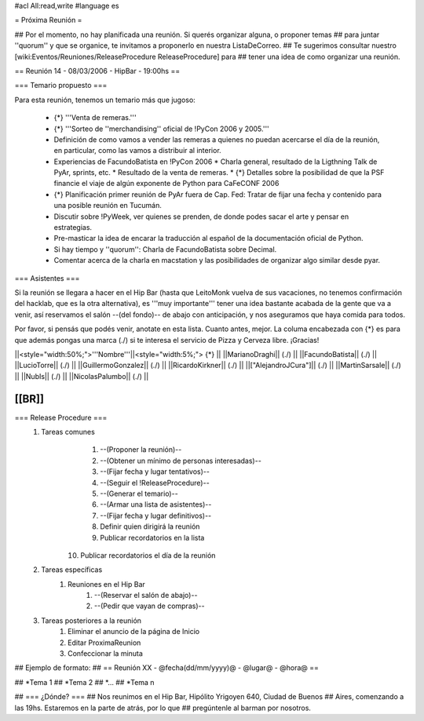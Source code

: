 #acl All:read,write
#language es

= Próxima Reunión =

## Por el momento, no hay planificada una reunión. Si querés organizar alguna, o proponer temas
## para juntar ''quorum'' y que se organice, te invitamos a proponerlo en nuestra ListaDeCorreo.
## Te sugerimos consultar nuestro [wiki:Eventos/Reuniones/ReleaseProcedure ReleaseProcedure] para
## tener una idea de como organizar una reunión.

== Reunión 14 - 08/03/2006 - HipBar - 19:00hs ==

=== Temario propuesto ===

Para esta reunión, tenemos un temario más que jugoso:

 * {*} '''Venta de remeras.'''
 * {*} '''Sorteo de ''merchandising'' oficial de !PyCon 2006 y 2005.'''
 * Definición de como vamos a vender las remeras a quienes no puedan acercarse el día de la reunión, en particular, como las vamos a distribuir al interior.
 * Experiencias de FacundoBatista en !PyCon 2006
   * Charla general, resultado de la Ligthning Talk de PyAr, sprints, etc.
   * Resultado de la venta de remeras.
   * {*} Detalles sobre la posibilidad de que la PSF financie el viaje de algún exponente de Python para CaFeCONF 2006
 * {*} Planificación primer reunión de PyAr fuera de Cap. Fed: Tratar de fijar una fecha y contenido para una posible reunión en Tucumán.
 * Discutir sobre !PyWeek, ver quienes se prenden, de donde podes sacar el arte y pensar en estrategias.
 * Pre-masticar la idea de encarar la traducción al español de la documentación oficial de Python.
 * Si hay tiempo y ''quorum'': Charla de FacundoBatista sobre Decimal.
 * Comentar acerca de la charla en macstation y las posibilidades de organizar algo similar desde pyar.

=== Asistentes ===

Si la reunión se llegara a hacer en el Hip Bar (hasta que LeitoMonk vuelva de sus vacaciones, no tenemos confirmación del hacklab, que es la otra alternativa), es '''muy importante''' tener una idea bastante acabada de la gente que va a venir, así reservamos el salón --(del fondo)-- de abajo con anticipación, y nos aseguramos que haya comida para todos.

Por favor, si pensás que podés venir, anotate en esta lista. Cuanto antes, mejor. La columa encabezada con {*} es para que además pongas una marca (./) si te interesa el servicio de Pizza y Cerveza libre. ¡Gracias!

||<style="width:50%;">'''Nombre'''||<style="width:5%;"> {*} ||
||MarianoDraghi|| (./) ||
||FacundoBatista|| (./) ||
||LucioTorre|| (./) ||
||GuillermoGonzalez|| (./) ||
||RicardoKirkner|| (./) ||
||["AlejandroJCura"]|| (./) ||
||MartinSarsale|| (./) ||
||NubIs|| (./) ||
||NicolasPalumbo|| (./) ||


[[BR]]
----
=== Release Procedure ===
   1. Tareas comunes
         1. --(Proponer la reunión)--
         2. --(Obtener un mínimo de personas interesadas)--
         3. --(Fijar fecha y lugar tentativos)--
         4. --(Seguir el !ReleaseProcedure)--
         5. --(Generar el temario)--
         6. --(Armar una lista de asistentes)--
         7. --(Fijar fecha y lugar definitivos)--
         8. Definir quien dirigirá la reunión
         9. Publicar recordatorios en la lista
        10. Publicar recordatorios el día de la reunión
   2. Tareas específicas
         1. Reuniones en el Hip Bar
               1. --(Reservar el salón de abajo)--
               2. --(Pedir que vayan de compras)--
   3. Tareas posteriores a la reunión
         1. Eliminar el anuncio de la página de Inicio
         2. Editar ProximaReunion
         3. Confeccionar la minuta


## Ejemplo de formato:
## == Reunión XX - @fecha(dd/mm/yyyy)@ - @lugar@ - @hora@ ==

## *Tema 1
## *Tema 2
## *...
## *Tema n
 
## === ¿Dónde? ===
## Nos reunimos en el Hip Bar, Hipólito Yrigoyen 640, Ciudad de Buenos 
## Aires, comenzando a las 19hs. Estaremos en la parte de atrás, por lo que 
## pregúntenle al barman por nosotros. 
